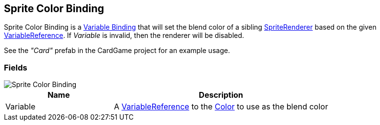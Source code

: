 [#manual/sprite-color-binding]

## Sprite Color Binding

Sprite Color Binding is a <<manual/variable-binding.html,Variable Binding>> that will set the blend color of a sibling https://docs.unity3d.com/ScriptReference/SpriteRenderer.html[SpriteRenderer^] based on the given <<reference/variable-reference.html,VariableReference>>. If _Variable_ is invalid, then the renderer will be disabled.

See the _"Card"_ prefab in the CardGame project for an example usage.

### Fields

image::sprite-color-binding.png[Sprite Color Binding]

[cols="1,2"]
|===
| Name	| Description

| Variable	| A <<reference/variable-reference.html,VariableReference>> to the https://docs.unity3d.com/ScriptReference/Color.html[Color^] to use as the blend color
|===

ifdef::backend-multipage_html5[]
<<reference/sprite-color-binding.html,Reference>>
endif::[]